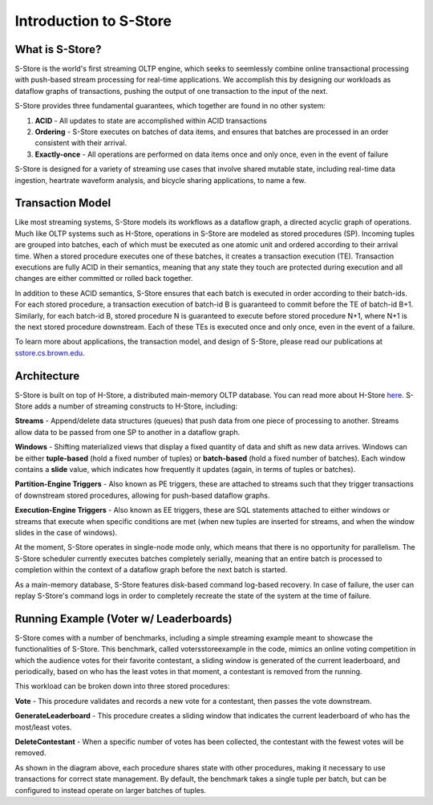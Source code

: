 .. _intro:

****************************
Introduction to S-Store
****************************

What is S-Store?
----------------

S-Store is the world's first streaming OLTP engine, which seeks to seemlessly combine online transactional processing with push-based stream processing for real-time applications.  We accomplish this by designing our workloads as dataflow graphs of transactions, pushing the output of one transaction to the input of the next.

S-Store provides three fundamental guarantees, which together are found in no other system:

1) **ACID** - All updates to state are accomplished within ACID transactions

2) **Ordering** - S-Store executes on batches of data items, and ensures that batches are processed in an order consistent with their arrival.

3) **Exactly-once** - All operations are performed on data items once and only once, even in the event of failure

S-Store is designed for a variety of streaming use cases that involve shared mutable state, including real-time data ingestion, heartrate waveform analysis, and bicycle sharing applications, to name a few.

Transaction Model
-----------------

.. image:: images/TE-image.png
   :height: 200px
   :width: 400px
   :align: center

Like most streaming systems, S-Store models its workflows as a dataflow graph, a directed acyclic graph of operations.  Much like OLTP systems such as H-Store, operations in S-Store are modeled as stored procedures (SP).  Incoming tuples are grouped into batches, each of which must be executed as one atomic unit and ordered according to their arrival time.  When a stored procedure executes one of these batches, it creates a transaction execution (TE).  Transaction executions are fully ACID in their semantics, meaning that any state they touch are protected during execution and all changes are either committed or rolled back together.

In addition to these ACID semantics, S-Store ensures that each batch is executed in order according to their batch-ids.  For each stored procedure, a transaction execution of batch-id B is guaranteed to commit before the TE of batch-id B+1.  Similarly, for each batch-id B, stored procedure N is guaranteed to execute before stored procedure N+1, where N+1 is the next stored procedure downstream.  Each of these TEs is executed once and only once, even in the event of a failure.

To learn more about applications, the transaction model, and design of S-Store, please read our publications at `sstore.cs.brown.edu <https://sstore.cs.brown.edu/about.html>`_.

Architecture
------------

.. image:: images/architecture.png
   :height: 320px
   :width: 600px
   :align: center

S-Store is built on top of H-Store, a distributed main-memory OLTP database.  You can read more about H-Store `here <https://hstore.cs.brown.edu>`_.  S-Store adds a number of streaming constructs to H-Store, including:

**Streams** - Append/delete data structures (queues) that push data from one piece of processing to another.  Streams allow data to be passed from one SP to another in a dataflow graph.

**Windows** - Shifting materialized views that display a fixed quantity of data and shift as new data arrives.  Windows can be either **tuple-based** (hold a fixed number of tuples) or **batch-based** (hold a fixed number of batches).  Each window contains a **slide** value, which indicates how frequently it updates (again, in terms of tuples or batches).

**Partition-Engine Triggers** - Also known as PE triggers, these are attached to streams such that they trigger transactions of downstream stored procedures, allowing for push-based dataflow graphs.

**Execution-Engine Triggers** - Also known as EE triggers, these are SQL statements attached to either windows or streams that execute when specific conditions are met (when new tuples are inserted for streams, and when the window slides in the case of windows).

At the moment, S-Store operates in single-node mode only, which means that there is no opportunity for parallelism.  The S-Store scheduler currently executes batches completely serially, meaning that an entire batch is processed to completion within the context of a dataflow graph before the next batch is started.

As a main-memory database, S-Store features disk-based command log-based recovery.  In case of failure, the user can replay S-Store's command logs in order to completely recreate the state of the system at the time of failure.

Running Example (Voter w/ Leaderboards)
---------------------------------------

S-Store comes with a number of benchmarks, including a simple streaming example meant to showcase the functionalities of S-Store.  This benchmark, called votersstoreexample in the code, mimics an online voting competition in which the audience votes for their favorite contestant, a sliding window is generated of the current leaderboard, and periodically, based on who has the least votes in that moment, a contestant is removed from the running.

.. image:: images/voter3sp.png
   :height: 300px
   :width: 600px
   :align: center

This workload can be broken down into three stored procedures: 

**Vote** - This procedure validates and records a new vote for a contestant, then passes the vote downstream.

**GenerateLeaderboard** - This procedure creates a sliding window that indicates the current leaderboard of who has the most/least votes.

**DeleteContestant** - When a specific number of votes has been collected, the contestant with the fewest votes will be removed.

As shown in the diagram above, each procedure shares state with other procedures, making it necessary to use transactions for correct state management.  By default, the benchmark takes a single tuple per batch, but can be configured to instead operate on larger batches of tuples.
